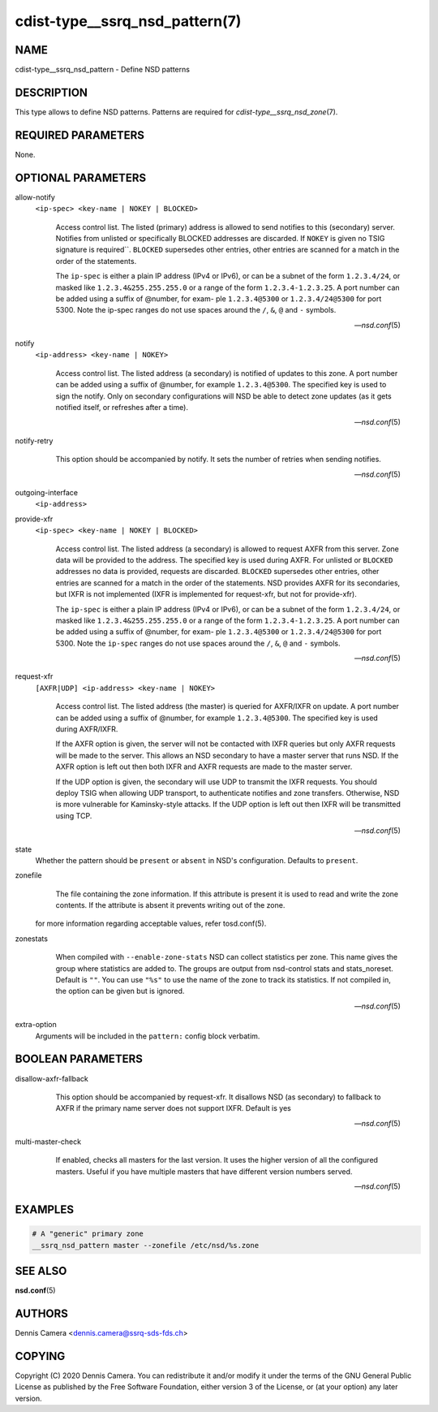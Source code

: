 cdist-type__ssrq_nsd_pattern(7)
===============================

NAME
----
cdist-type__ssrq_nsd_pattern - Define NSD patterns


DESCRIPTION
-----------
This type allows to define NSD patterns.
Patterns are required for `cdist-type__ssrq_nsd_zone`\ (7).


REQUIRED PARAMETERS
-------------------
None.


OPTIONAL PARAMETERS
-------------------
allow-notify
    ``<ip-spec> <key-name | NOKEY | BLOCKED>``

    .. pull-quote::
        Access control list. The listed (primary) address is allowed to send
        notifies to this (secondary) server. Notifies from unlisted or
        specifically BLOCKED addresses are discarded. If ``NOKEY`` is given no
        TSIG signature is required``.  ``BLOCKED`` supersedes other entries,
        other entries are scanned for a match in the order of the statements.

        The ``ip-spec`` is either a plain IP address (IPv4 or IPv6), or can be a
        subnet of the form ``1.2.3.4/24``, or masked like
        ``1.2.3.4&255.255.255.0`` or a range of the form ``1.2.3.4-1.2.3.25``.
        A port number can be added using a suffix of @number, for exam- ple
        ``1.2.3.4@5300`` or ``1.2.3.4/24@5300`` for port 5300.  Note the ip-spec
        ranges do not use spaces around the ``/``, ``&``, ``@`` and ``-``
        symbols.

        -- `nsd.conf`\ (5)

notify
    ``<ip-address> <key-name | NOKEY>``

    .. pull-quote::
        Access control list. The listed address (a secondary) is notified of
        updates to this zone. A port number can be added using a suffix of
        @number, for example ``1.2.3.4@5300``. The specified key is used to sign
        the notify.  Only on secondary configurations will NSD be able to detect
        zone updates (as it gets notified itself, or refreshes after a time).

        -- `nsd.conf`\ (5)

notify-retry
    .. pull-quote::
        This option should be accompanied by notify. It sets the number of
        retries when sending notifies.

        -- `nsd.conf`\ (5)

outgoing-interface
    ``<ip-address>``

    .. pull-quote:::
        Access control list. The listed address is used to request AXFR|IXFR (in
        case of a secondary) or used to send notifies (in case of a primary).

        The ``ip-address`` is a plain IP address (IPv4 or IPv6).  A port number can
        be added using a suffix of @number, for example ``1.2.3.4@5300``.

provide-xfr
    ``<ip-spec> <key-name | NOKEY | BLOCKED>``

    .. pull-quote::
        Access control list. The listed address (a secondary) is allowed to
        request AXFR from this server. Zone data will be provided to the
        address. The specified key is used during AXFR. For unlisted or
        ``BLOCKED`` addresses no data is provided, requests are discarded.
        ``BLOCKED`` supersedes other entries, other entries are scanned for a
        match in the order of the statements.  NSD provides AXFR for its
        secondaries, but IXFR is not implemented (IXFR is implemented for
        request-xfr, but not for provide-xfr).

        The ``ip-spec`` is either a plain IP address (IPv4 or IPv6), or can be a
        subnet of the form ``1.2.3.4/24``, or masked like
        ``1.2.3.4&255.255.255.0`` or a range of the form ``1.2.3.4-1.2.3.25``.
        A port number can be added using a suffix of @number, for exam- ple
        ``1.2.3.4@5300`` or ``1.2.3.4/24@5300`` for port 5300.  Note the
        ``ip-spec`` ranges do not use spaces around the ``/``, ``&``, ``@`` and
        ``-`` symbols.

        -- `nsd.conf`\ (5)


request-xfr
    ``[AXFR|UDP] <ip-address> <key-name | NOKEY>``

    .. pull-quote::

        Access control list. The listed address (the master) is queried for
        AXFR/IXFR on update. A port number can be added using a suffix of
        @number, for example ``1.2.3.4@5300``. The specified key is used during
        AXFR/IXFR.

        If the AXFR option is given, the server will not be contacted with IXFR
        queries but only AXFR requests will be made to the server.  This allows
        an NSD secondary to have a master server that runs NSD. If the AXFR
        option is left out then both IXFR and AXFR requests are made to the
        master server.

        If the UDP option is given, the secondary will use UDP to transmit the
        IXFR requests. You should deploy TSIG when allowing UDP transport, to
        authenticate notifies and zone transfers. Otherwise, NSD is more
        vulnerable for Kaminsky-style attacks. If the UDP option is left out
        then IXFR will be transmitted using TCP.

        -- `nsd.conf`\ (5)

state
    Whether the pattern should be ``present`` or ``absent`` in NSD's
    configuration.
    Defaults to ``present``.

zonefile
    .. pull-quote::
        The file containing the zone information. If this  attribute  is
        present  it  is used to read and write the zone contents. If the
        attribute is absent it prevents writing out of the zone.

    for more information regarding acceptable values, refer tosd.conf\ (5).

zonestats
    .. pull-quote::
        When compiled with ``--enable-zone-stats`` NSD can collect statistics
        per zone.  This name gives the group where statistics are added to.  The
        groups are output from nsd-control stats and stats_noreset.  Default is
        ``""``.  You can use ``"%s"`` to use the name of the zone to track its
        statistics.  If not compiled in, the option can be given but is ignored.

        -- `nsd.conf`\ (5)


extra-option
    Arguments will be included in the ``pattern:`` config block verbatim.


BOOLEAN PARAMETERS
------------------
disallow-axfr-fallback
    .. pull-quote::
        This option should be accompanied by request-xfr. It disallows NSD (as
        secondary) to fallback to AXFR if the primary name server does not
        support IXFR. Default is yes

        -- `nsd.conf`\ (5)

multi-master-check
    .. pull-quote::
        If enabled, checks all masters for the last version.  It uses the
        higher version of all the configured masters.  Useful if you have
        multiple masters that have different version numbers served.

        -- `nsd.conf`\ (5)


EXAMPLES
--------

.. code-block:: sh

    # A "generic" primary zone
    __ssrq_nsd_pattern master --zonefile /etc/nsd/%s.zone


SEE ALSO
--------
:strong:`nsd.conf`\ (5)


AUTHORS
-------
Dennis Camera <dennis.camera@ssrq-sds-fds.ch>


COPYING
-------
Copyright \(C) 2020 Dennis Camera. You can redistribute it
and/or modify it under the terms of the GNU General Public License as
published by the Free Software Foundation, either version 3 of the
License, or (at your option) any later version.
